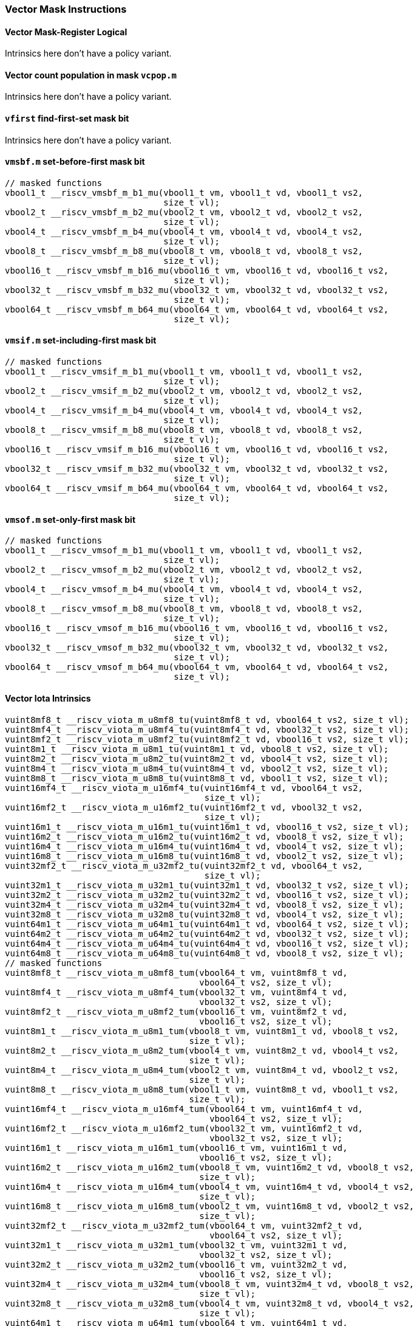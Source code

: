 
=== Vector Mask Instructions

[[policy-variant-vector-mask-register-logical]]
==== Vector Mask-Register Logical
Intrinsics here don't have a policy variant.

[[policy-variant-vector-count-population-in-mask-vcpopm]]
==== Vector count population in mask `vcpop.m`
Intrinsics here don't have a policy variant.

[[policy-variant-vfirst-find-first-set-mask-bit]]
==== `vfirst` find-first-set mask bit
Intrinsics here don't have a policy variant.

[[policy-variant-vmsbfm-set-before-first-mask-bit]]
==== `vmsbf.m` set-before-first mask bit

[,c]
----
// masked functions
vbool1_t __riscv_vmsbf_m_b1_mu(vbool1_t vm, vbool1_t vd, vbool1_t vs2,
                               size_t vl);
vbool2_t __riscv_vmsbf_m_b2_mu(vbool2_t vm, vbool2_t vd, vbool2_t vs2,
                               size_t vl);
vbool4_t __riscv_vmsbf_m_b4_mu(vbool4_t vm, vbool4_t vd, vbool4_t vs2,
                               size_t vl);
vbool8_t __riscv_vmsbf_m_b8_mu(vbool8_t vm, vbool8_t vd, vbool8_t vs2,
                               size_t vl);
vbool16_t __riscv_vmsbf_m_b16_mu(vbool16_t vm, vbool16_t vd, vbool16_t vs2,
                                 size_t vl);
vbool32_t __riscv_vmsbf_m_b32_mu(vbool32_t vm, vbool32_t vd, vbool32_t vs2,
                                 size_t vl);
vbool64_t __riscv_vmsbf_m_b64_mu(vbool64_t vm, vbool64_t vd, vbool64_t vs2,
                                 size_t vl);
----

[[policy-variant-vmsifm-set-including-first-mask-bit]]
==== `vmsif.m` set-including-first mask bit

[,c]
----
// masked functions
vbool1_t __riscv_vmsif_m_b1_mu(vbool1_t vm, vbool1_t vd, vbool1_t vs2,
                               size_t vl);
vbool2_t __riscv_vmsif_m_b2_mu(vbool2_t vm, vbool2_t vd, vbool2_t vs2,
                               size_t vl);
vbool4_t __riscv_vmsif_m_b4_mu(vbool4_t vm, vbool4_t vd, vbool4_t vs2,
                               size_t vl);
vbool8_t __riscv_vmsif_m_b8_mu(vbool8_t vm, vbool8_t vd, vbool8_t vs2,
                               size_t vl);
vbool16_t __riscv_vmsif_m_b16_mu(vbool16_t vm, vbool16_t vd, vbool16_t vs2,
                                 size_t vl);
vbool32_t __riscv_vmsif_m_b32_mu(vbool32_t vm, vbool32_t vd, vbool32_t vs2,
                                 size_t vl);
vbool64_t __riscv_vmsif_m_b64_mu(vbool64_t vm, vbool64_t vd, vbool64_t vs2,
                                 size_t vl);
----

[[policy-variant-vmsofm-set-only-first-mask-bit]]
==== `vmsof.m` set-only-first mask bit

[,c]
----
// masked functions
vbool1_t __riscv_vmsof_m_b1_mu(vbool1_t vm, vbool1_t vd, vbool1_t vs2,
                               size_t vl);
vbool2_t __riscv_vmsof_m_b2_mu(vbool2_t vm, vbool2_t vd, vbool2_t vs2,
                               size_t vl);
vbool4_t __riscv_vmsof_m_b4_mu(vbool4_t vm, vbool4_t vd, vbool4_t vs2,
                               size_t vl);
vbool8_t __riscv_vmsof_m_b8_mu(vbool8_t vm, vbool8_t vd, vbool8_t vs2,
                               size_t vl);
vbool16_t __riscv_vmsof_m_b16_mu(vbool16_t vm, vbool16_t vd, vbool16_t vs2,
                                 size_t vl);
vbool32_t __riscv_vmsof_m_b32_mu(vbool32_t vm, vbool32_t vd, vbool32_t vs2,
                                 size_t vl);
vbool64_t __riscv_vmsof_m_b64_mu(vbool64_t vm, vbool64_t vd, vbool64_t vs2,
                                 size_t vl);
----

[[policy-variant-vector-iota]]
==== Vector Iota Intrinsics

[,c]
----
vuint8mf8_t __riscv_viota_m_u8mf8_tu(vuint8mf8_t vd, vbool64_t vs2, size_t vl);
vuint8mf4_t __riscv_viota_m_u8mf4_tu(vuint8mf4_t vd, vbool32_t vs2, size_t vl);
vuint8mf2_t __riscv_viota_m_u8mf2_tu(vuint8mf2_t vd, vbool16_t vs2, size_t vl);
vuint8m1_t __riscv_viota_m_u8m1_tu(vuint8m1_t vd, vbool8_t vs2, size_t vl);
vuint8m2_t __riscv_viota_m_u8m2_tu(vuint8m2_t vd, vbool4_t vs2, size_t vl);
vuint8m4_t __riscv_viota_m_u8m4_tu(vuint8m4_t vd, vbool2_t vs2, size_t vl);
vuint8m8_t __riscv_viota_m_u8m8_tu(vuint8m8_t vd, vbool1_t vs2, size_t vl);
vuint16mf4_t __riscv_viota_m_u16mf4_tu(vuint16mf4_t vd, vbool64_t vs2,
                                       size_t vl);
vuint16mf2_t __riscv_viota_m_u16mf2_tu(vuint16mf2_t vd, vbool32_t vs2,
                                       size_t vl);
vuint16m1_t __riscv_viota_m_u16m1_tu(vuint16m1_t vd, vbool16_t vs2, size_t vl);
vuint16m2_t __riscv_viota_m_u16m2_tu(vuint16m2_t vd, vbool8_t vs2, size_t vl);
vuint16m4_t __riscv_viota_m_u16m4_tu(vuint16m4_t vd, vbool4_t vs2, size_t vl);
vuint16m8_t __riscv_viota_m_u16m8_tu(vuint16m8_t vd, vbool2_t vs2, size_t vl);
vuint32mf2_t __riscv_viota_m_u32mf2_tu(vuint32mf2_t vd, vbool64_t vs2,
                                       size_t vl);
vuint32m1_t __riscv_viota_m_u32m1_tu(vuint32m1_t vd, vbool32_t vs2, size_t vl);
vuint32m2_t __riscv_viota_m_u32m2_tu(vuint32m2_t vd, vbool16_t vs2, size_t vl);
vuint32m4_t __riscv_viota_m_u32m4_tu(vuint32m4_t vd, vbool8_t vs2, size_t vl);
vuint32m8_t __riscv_viota_m_u32m8_tu(vuint32m8_t vd, vbool4_t vs2, size_t vl);
vuint64m1_t __riscv_viota_m_u64m1_tu(vuint64m1_t vd, vbool64_t vs2, size_t vl);
vuint64m2_t __riscv_viota_m_u64m2_tu(vuint64m2_t vd, vbool32_t vs2, size_t vl);
vuint64m4_t __riscv_viota_m_u64m4_tu(vuint64m4_t vd, vbool16_t vs2, size_t vl);
vuint64m8_t __riscv_viota_m_u64m8_tu(vuint64m8_t vd, vbool8_t vs2, size_t vl);
// masked functions
vuint8mf8_t __riscv_viota_m_u8mf8_tum(vbool64_t vm, vuint8mf8_t vd,
                                      vbool64_t vs2, size_t vl);
vuint8mf4_t __riscv_viota_m_u8mf4_tum(vbool32_t vm, vuint8mf4_t vd,
                                      vbool32_t vs2, size_t vl);
vuint8mf2_t __riscv_viota_m_u8mf2_tum(vbool16_t vm, vuint8mf2_t vd,
                                      vbool16_t vs2, size_t vl);
vuint8m1_t __riscv_viota_m_u8m1_tum(vbool8_t vm, vuint8m1_t vd, vbool8_t vs2,
                                    size_t vl);
vuint8m2_t __riscv_viota_m_u8m2_tum(vbool4_t vm, vuint8m2_t vd, vbool4_t vs2,
                                    size_t vl);
vuint8m4_t __riscv_viota_m_u8m4_tum(vbool2_t vm, vuint8m4_t vd, vbool2_t vs2,
                                    size_t vl);
vuint8m8_t __riscv_viota_m_u8m8_tum(vbool1_t vm, vuint8m8_t vd, vbool1_t vs2,
                                    size_t vl);
vuint16mf4_t __riscv_viota_m_u16mf4_tum(vbool64_t vm, vuint16mf4_t vd,
                                        vbool64_t vs2, size_t vl);
vuint16mf2_t __riscv_viota_m_u16mf2_tum(vbool32_t vm, vuint16mf2_t vd,
                                        vbool32_t vs2, size_t vl);
vuint16m1_t __riscv_viota_m_u16m1_tum(vbool16_t vm, vuint16m1_t vd,
                                      vbool16_t vs2, size_t vl);
vuint16m2_t __riscv_viota_m_u16m2_tum(vbool8_t vm, vuint16m2_t vd, vbool8_t vs2,
                                      size_t vl);
vuint16m4_t __riscv_viota_m_u16m4_tum(vbool4_t vm, vuint16m4_t vd, vbool4_t vs2,
                                      size_t vl);
vuint16m8_t __riscv_viota_m_u16m8_tum(vbool2_t vm, vuint16m8_t vd, vbool2_t vs2,
                                      size_t vl);
vuint32mf2_t __riscv_viota_m_u32mf2_tum(vbool64_t vm, vuint32mf2_t vd,
                                        vbool64_t vs2, size_t vl);
vuint32m1_t __riscv_viota_m_u32m1_tum(vbool32_t vm, vuint32m1_t vd,
                                      vbool32_t vs2, size_t vl);
vuint32m2_t __riscv_viota_m_u32m2_tum(vbool16_t vm, vuint32m2_t vd,
                                      vbool16_t vs2, size_t vl);
vuint32m4_t __riscv_viota_m_u32m4_tum(vbool8_t vm, vuint32m4_t vd, vbool8_t vs2,
                                      size_t vl);
vuint32m8_t __riscv_viota_m_u32m8_tum(vbool4_t vm, vuint32m8_t vd, vbool4_t vs2,
                                      size_t vl);
vuint64m1_t __riscv_viota_m_u64m1_tum(vbool64_t vm, vuint64m1_t vd,
                                      vbool64_t vs2, size_t vl);
vuint64m2_t __riscv_viota_m_u64m2_tum(vbool32_t vm, vuint64m2_t vd,
                                      vbool32_t vs2, size_t vl);
vuint64m4_t __riscv_viota_m_u64m4_tum(vbool16_t vm, vuint64m4_t vd,
                                      vbool16_t vs2, size_t vl);
vuint64m8_t __riscv_viota_m_u64m8_tum(vbool8_t vm, vuint64m8_t vd, vbool8_t vs2,
                                      size_t vl);
// masked functions
vuint8mf8_t __riscv_viota_m_u8mf8_tumu(vbool64_t vm, vuint8mf8_t vd,
                                       vbool64_t vs2, size_t vl);
vuint8mf4_t __riscv_viota_m_u8mf4_tumu(vbool32_t vm, vuint8mf4_t vd,
                                       vbool32_t vs2, size_t vl);
vuint8mf2_t __riscv_viota_m_u8mf2_tumu(vbool16_t vm, vuint8mf2_t vd,
                                       vbool16_t vs2, size_t vl);
vuint8m1_t __riscv_viota_m_u8m1_tumu(vbool8_t vm, vuint8m1_t vd, vbool8_t vs2,
                                     size_t vl);
vuint8m2_t __riscv_viota_m_u8m2_tumu(vbool4_t vm, vuint8m2_t vd, vbool4_t vs2,
                                     size_t vl);
vuint8m4_t __riscv_viota_m_u8m4_tumu(vbool2_t vm, vuint8m4_t vd, vbool2_t vs2,
                                     size_t vl);
vuint8m8_t __riscv_viota_m_u8m8_tumu(vbool1_t vm, vuint8m8_t vd, vbool1_t vs2,
                                     size_t vl);
vuint16mf4_t __riscv_viota_m_u16mf4_tumu(vbool64_t vm, vuint16mf4_t vd,
                                         vbool64_t vs2, size_t vl);
vuint16mf2_t __riscv_viota_m_u16mf2_tumu(vbool32_t vm, vuint16mf2_t vd,
                                         vbool32_t vs2, size_t vl);
vuint16m1_t __riscv_viota_m_u16m1_tumu(vbool16_t vm, vuint16m1_t vd,
                                       vbool16_t vs2, size_t vl);
vuint16m2_t __riscv_viota_m_u16m2_tumu(vbool8_t vm, vuint16m2_t vd,
                                       vbool8_t vs2, size_t vl);
vuint16m4_t __riscv_viota_m_u16m4_tumu(vbool4_t vm, vuint16m4_t vd,
                                       vbool4_t vs2, size_t vl);
vuint16m8_t __riscv_viota_m_u16m8_tumu(vbool2_t vm, vuint16m8_t vd,
                                       vbool2_t vs2, size_t vl);
vuint32mf2_t __riscv_viota_m_u32mf2_tumu(vbool64_t vm, vuint32mf2_t vd,
                                         vbool64_t vs2, size_t vl);
vuint32m1_t __riscv_viota_m_u32m1_tumu(vbool32_t vm, vuint32m1_t vd,
                                       vbool32_t vs2, size_t vl);
vuint32m2_t __riscv_viota_m_u32m2_tumu(vbool16_t vm, vuint32m2_t vd,
                                       vbool16_t vs2, size_t vl);
vuint32m4_t __riscv_viota_m_u32m4_tumu(vbool8_t vm, vuint32m4_t vd,
                                       vbool8_t vs2, size_t vl);
vuint32m8_t __riscv_viota_m_u32m8_tumu(vbool4_t vm, vuint32m8_t vd,
                                       vbool4_t vs2, size_t vl);
vuint64m1_t __riscv_viota_m_u64m1_tumu(vbool64_t vm, vuint64m1_t vd,
                                       vbool64_t vs2, size_t vl);
vuint64m2_t __riscv_viota_m_u64m2_tumu(vbool32_t vm, vuint64m2_t vd,
                                       vbool32_t vs2, size_t vl);
vuint64m4_t __riscv_viota_m_u64m4_tumu(vbool16_t vm, vuint64m4_t vd,
                                       vbool16_t vs2, size_t vl);
vuint64m8_t __riscv_viota_m_u64m8_tumu(vbool8_t vm, vuint64m8_t vd,
                                       vbool8_t vs2, size_t vl);
// masked functions
vuint8mf8_t __riscv_viota_m_u8mf8_mu(vbool64_t vm, vuint8mf8_t vd,
                                     vbool64_t vs2, size_t vl);
vuint8mf4_t __riscv_viota_m_u8mf4_mu(vbool32_t vm, vuint8mf4_t vd,
                                     vbool32_t vs2, size_t vl);
vuint8mf2_t __riscv_viota_m_u8mf2_mu(vbool16_t vm, vuint8mf2_t vd,
                                     vbool16_t vs2, size_t vl);
vuint8m1_t __riscv_viota_m_u8m1_mu(vbool8_t vm, vuint8m1_t vd, vbool8_t vs2,
                                   size_t vl);
vuint8m2_t __riscv_viota_m_u8m2_mu(vbool4_t vm, vuint8m2_t vd, vbool4_t vs2,
                                   size_t vl);
vuint8m4_t __riscv_viota_m_u8m4_mu(vbool2_t vm, vuint8m4_t vd, vbool2_t vs2,
                                   size_t vl);
vuint8m8_t __riscv_viota_m_u8m8_mu(vbool1_t vm, vuint8m8_t vd, vbool1_t vs2,
                                   size_t vl);
vuint16mf4_t __riscv_viota_m_u16mf4_mu(vbool64_t vm, vuint16mf4_t vd,
                                       vbool64_t vs2, size_t vl);
vuint16mf2_t __riscv_viota_m_u16mf2_mu(vbool32_t vm, vuint16mf2_t vd,
                                       vbool32_t vs2, size_t vl);
vuint16m1_t __riscv_viota_m_u16m1_mu(vbool16_t vm, vuint16m1_t vd,
                                     vbool16_t vs2, size_t vl);
vuint16m2_t __riscv_viota_m_u16m2_mu(vbool8_t vm, vuint16m2_t vd, vbool8_t vs2,
                                     size_t vl);
vuint16m4_t __riscv_viota_m_u16m4_mu(vbool4_t vm, vuint16m4_t vd, vbool4_t vs2,
                                     size_t vl);
vuint16m8_t __riscv_viota_m_u16m8_mu(vbool2_t vm, vuint16m8_t vd, vbool2_t vs2,
                                     size_t vl);
vuint32mf2_t __riscv_viota_m_u32mf2_mu(vbool64_t vm, vuint32mf2_t vd,
                                       vbool64_t vs2, size_t vl);
vuint32m1_t __riscv_viota_m_u32m1_mu(vbool32_t vm, vuint32m1_t vd,
                                     vbool32_t vs2, size_t vl);
vuint32m2_t __riscv_viota_m_u32m2_mu(vbool16_t vm, vuint32m2_t vd,
                                     vbool16_t vs2, size_t vl);
vuint32m4_t __riscv_viota_m_u32m4_mu(vbool8_t vm, vuint32m4_t vd, vbool8_t vs2,
                                     size_t vl);
vuint32m8_t __riscv_viota_m_u32m8_mu(vbool4_t vm, vuint32m8_t vd, vbool4_t vs2,
                                     size_t vl);
vuint64m1_t __riscv_viota_m_u64m1_mu(vbool64_t vm, vuint64m1_t vd,
                                     vbool64_t vs2, size_t vl);
vuint64m2_t __riscv_viota_m_u64m2_mu(vbool32_t vm, vuint64m2_t vd,
                                     vbool32_t vs2, size_t vl);
vuint64m4_t __riscv_viota_m_u64m4_mu(vbool16_t vm, vuint64m4_t vd,
                                     vbool16_t vs2, size_t vl);
vuint64m8_t __riscv_viota_m_u64m8_mu(vbool8_t vm, vuint64m8_t vd, vbool8_t vs2,
                                     size_t vl);
----

[[policy-variant-vector-element-index]]
==== Vector Element Index Intrinsics

[,c]
----
vuint8mf8_t __riscv_vid_v_u8mf8_tu(vuint8mf8_t vd, size_t vl);
vuint8mf4_t __riscv_vid_v_u8mf4_tu(vuint8mf4_t vd, size_t vl);
vuint8mf2_t __riscv_vid_v_u8mf2_tu(vuint8mf2_t vd, size_t vl);
vuint8m1_t __riscv_vid_v_u8m1_tu(vuint8m1_t vd, size_t vl);
vuint8m2_t __riscv_vid_v_u8m2_tu(vuint8m2_t vd, size_t vl);
vuint8m4_t __riscv_vid_v_u8m4_tu(vuint8m4_t vd, size_t vl);
vuint8m8_t __riscv_vid_v_u8m8_tu(vuint8m8_t vd, size_t vl);
vuint16mf4_t __riscv_vid_v_u16mf4_tu(vuint16mf4_t vd, size_t vl);
vuint16mf2_t __riscv_vid_v_u16mf2_tu(vuint16mf2_t vd, size_t vl);
vuint16m1_t __riscv_vid_v_u16m1_tu(vuint16m1_t vd, size_t vl);
vuint16m2_t __riscv_vid_v_u16m2_tu(vuint16m2_t vd, size_t vl);
vuint16m4_t __riscv_vid_v_u16m4_tu(vuint16m4_t vd, size_t vl);
vuint16m8_t __riscv_vid_v_u16m8_tu(vuint16m8_t vd, size_t vl);
vuint32mf2_t __riscv_vid_v_u32mf2_tu(vuint32mf2_t vd, size_t vl);
vuint32m1_t __riscv_vid_v_u32m1_tu(vuint32m1_t vd, size_t vl);
vuint32m2_t __riscv_vid_v_u32m2_tu(vuint32m2_t vd, size_t vl);
vuint32m4_t __riscv_vid_v_u32m4_tu(vuint32m4_t vd, size_t vl);
vuint32m8_t __riscv_vid_v_u32m8_tu(vuint32m8_t vd, size_t vl);
vuint64m1_t __riscv_vid_v_u64m1_tu(vuint64m1_t vd, size_t vl);
vuint64m2_t __riscv_vid_v_u64m2_tu(vuint64m2_t vd, size_t vl);
vuint64m4_t __riscv_vid_v_u64m4_tu(vuint64m4_t vd, size_t vl);
vuint64m8_t __riscv_vid_v_u64m8_tu(vuint64m8_t vd, size_t vl);
// masked functions
vuint8mf8_t __riscv_vid_v_u8mf8_tum(vbool64_t vm, vuint8mf8_t vd, size_t vl);
vuint8mf4_t __riscv_vid_v_u8mf4_tum(vbool32_t vm, vuint8mf4_t vd, size_t vl);
vuint8mf2_t __riscv_vid_v_u8mf2_tum(vbool16_t vm, vuint8mf2_t vd, size_t vl);
vuint8m1_t __riscv_vid_v_u8m1_tum(vbool8_t vm, vuint8m1_t vd, size_t vl);
vuint8m2_t __riscv_vid_v_u8m2_tum(vbool4_t vm, vuint8m2_t vd, size_t vl);
vuint8m4_t __riscv_vid_v_u8m4_tum(vbool2_t vm, vuint8m4_t vd, size_t vl);
vuint8m8_t __riscv_vid_v_u8m8_tum(vbool1_t vm, vuint8m8_t vd, size_t vl);
vuint16mf4_t __riscv_vid_v_u16mf4_tum(vbool64_t vm, vuint16mf4_t vd, size_t vl);
vuint16mf2_t __riscv_vid_v_u16mf2_tum(vbool32_t vm, vuint16mf2_t vd, size_t vl);
vuint16m1_t __riscv_vid_v_u16m1_tum(vbool16_t vm, vuint16m1_t vd, size_t vl);
vuint16m2_t __riscv_vid_v_u16m2_tum(vbool8_t vm, vuint16m2_t vd, size_t vl);
vuint16m4_t __riscv_vid_v_u16m4_tum(vbool4_t vm, vuint16m4_t vd, size_t vl);
vuint16m8_t __riscv_vid_v_u16m8_tum(vbool2_t vm, vuint16m8_t vd, size_t vl);
vuint32mf2_t __riscv_vid_v_u32mf2_tum(vbool64_t vm, vuint32mf2_t vd, size_t vl);
vuint32m1_t __riscv_vid_v_u32m1_tum(vbool32_t vm, vuint32m1_t vd, size_t vl);
vuint32m2_t __riscv_vid_v_u32m2_tum(vbool16_t vm, vuint32m2_t vd, size_t vl);
vuint32m4_t __riscv_vid_v_u32m4_tum(vbool8_t vm, vuint32m4_t vd, size_t vl);
vuint32m8_t __riscv_vid_v_u32m8_tum(vbool4_t vm, vuint32m8_t vd, size_t vl);
vuint64m1_t __riscv_vid_v_u64m1_tum(vbool64_t vm, vuint64m1_t vd, size_t vl);
vuint64m2_t __riscv_vid_v_u64m2_tum(vbool32_t vm, vuint64m2_t vd, size_t vl);
vuint64m4_t __riscv_vid_v_u64m4_tum(vbool16_t vm, vuint64m4_t vd, size_t vl);
vuint64m8_t __riscv_vid_v_u64m8_tum(vbool8_t vm, vuint64m8_t vd, size_t vl);
// masked functions
vuint8mf8_t __riscv_vid_v_u8mf8_tumu(vbool64_t vm, vuint8mf8_t vd, size_t vl);
vuint8mf4_t __riscv_vid_v_u8mf4_tumu(vbool32_t vm, vuint8mf4_t vd, size_t vl);
vuint8mf2_t __riscv_vid_v_u8mf2_tumu(vbool16_t vm, vuint8mf2_t vd, size_t vl);
vuint8m1_t __riscv_vid_v_u8m1_tumu(vbool8_t vm, vuint8m1_t vd, size_t vl);
vuint8m2_t __riscv_vid_v_u8m2_tumu(vbool4_t vm, vuint8m2_t vd, size_t vl);
vuint8m4_t __riscv_vid_v_u8m4_tumu(vbool2_t vm, vuint8m4_t vd, size_t vl);
vuint8m8_t __riscv_vid_v_u8m8_tumu(vbool1_t vm, vuint8m8_t vd, size_t vl);
vuint16mf4_t __riscv_vid_v_u16mf4_tumu(vbool64_t vm, vuint16mf4_t vd,
                                       size_t vl);
vuint16mf2_t __riscv_vid_v_u16mf2_tumu(vbool32_t vm, vuint16mf2_t vd,
                                       size_t vl);
vuint16m1_t __riscv_vid_v_u16m1_tumu(vbool16_t vm, vuint16m1_t vd, size_t vl);
vuint16m2_t __riscv_vid_v_u16m2_tumu(vbool8_t vm, vuint16m2_t vd, size_t vl);
vuint16m4_t __riscv_vid_v_u16m4_tumu(vbool4_t vm, vuint16m4_t vd, size_t vl);
vuint16m8_t __riscv_vid_v_u16m8_tumu(vbool2_t vm, vuint16m8_t vd, size_t vl);
vuint32mf2_t __riscv_vid_v_u32mf2_tumu(vbool64_t vm, vuint32mf2_t vd,
                                       size_t vl);
vuint32m1_t __riscv_vid_v_u32m1_tumu(vbool32_t vm, vuint32m1_t vd, size_t vl);
vuint32m2_t __riscv_vid_v_u32m2_tumu(vbool16_t vm, vuint32m2_t vd, size_t vl);
vuint32m4_t __riscv_vid_v_u32m4_tumu(vbool8_t vm, vuint32m4_t vd, size_t vl);
vuint32m8_t __riscv_vid_v_u32m8_tumu(vbool4_t vm, vuint32m8_t vd, size_t vl);
vuint64m1_t __riscv_vid_v_u64m1_tumu(vbool64_t vm, vuint64m1_t vd, size_t vl);
vuint64m2_t __riscv_vid_v_u64m2_tumu(vbool32_t vm, vuint64m2_t vd, size_t vl);
vuint64m4_t __riscv_vid_v_u64m4_tumu(vbool16_t vm, vuint64m4_t vd, size_t vl);
vuint64m8_t __riscv_vid_v_u64m8_tumu(vbool8_t vm, vuint64m8_t vd, size_t vl);
// masked functions
vuint8mf8_t __riscv_vid_v_u8mf8_mu(vbool64_t vm, vuint8mf8_t vd, size_t vl);
vuint8mf4_t __riscv_vid_v_u8mf4_mu(vbool32_t vm, vuint8mf4_t vd, size_t vl);
vuint8mf2_t __riscv_vid_v_u8mf2_mu(vbool16_t vm, vuint8mf2_t vd, size_t vl);
vuint8m1_t __riscv_vid_v_u8m1_mu(vbool8_t vm, vuint8m1_t vd, size_t vl);
vuint8m2_t __riscv_vid_v_u8m2_mu(vbool4_t vm, vuint8m2_t vd, size_t vl);
vuint8m4_t __riscv_vid_v_u8m4_mu(vbool2_t vm, vuint8m4_t vd, size_t vl);
vuint8m8_t __riscv_vid_v_u8m8_mu(vbool1_t vm, vuint8m8_t vd, size_t vl);
vuint16mf4_t __riscv_vid_v_u16mf4_mu(vbool64_t vm, vuint16mf4_t vd, size_t vl);
vuint16mf2_t __riscv_vid_v_u16mf2_mu(vbool32_t vm, vuint16mf2_t vd, size_t vl);
vuint16m1_t __riscv_vid_v_u16m1_mu(vbool16_t vm, vuint16m1_t vd, size_t vl);
vuint16m2_t __riscv_vid_v_u16m2_mu(vbool8_t vm, vuint16m2_t vd, size_t vl);
vuint16m4_t __riscv_vid_v_u16m4_mu(vbool4_t vm, vuint16m4_t vd, size_t vl);
vuint16m8_t __riscv_vid_v_u16m8_mu(vbool2_t vm, vuint16m8_t vd, size_t vl);
vuint32mf2_t __riscv_vid_v_u32mf2_mu(vbool64_t vm, vuint32mf2_t vd, size_t vl);
vuint32m1_t __riscv_vid_v_u32m1_mu(vbool32_t vm, vuint32m1_t vd, size_t vl);
vuint32m2_t __riscv_vid_v_u32m2_mu(vbool16_t vm, vuint32m2_t vd, size_t vl);
vuint32m4_t __riscv_vid_v_u32m4_mu(vbool8_t vm, vuint32m4_t vd, size_t vl);
vuint32m8_t __riscv_vid_v_u32m8_mu(vbool4_t vm, vuint32m8_t vd, size_t vl);
vuint64m1_t __riscv_vid_v_u64m1_mu(vbool64_t vm, vuint64m1_t vd, size_t vl);
vuint64m2_t __riscv_vid_v_u64m2_mu(vbool32_t vm, vuint64m2_t vd, size_t vl);
vuint64m4_t __riscv_vid_v_u64m4_mu(vbool16_t vm, vuint64m4_t vd, size_t vl);
vuint64m8_t __riscv_vid_v_u64m8_mu(vbool8_t vm, vuint64m8_t vd, size_t vl);
----
